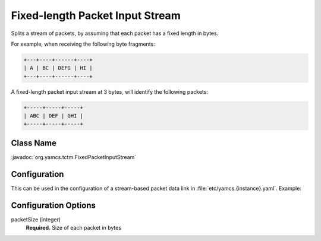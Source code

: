 Fixed-length Packet Input Stream
================================

Splits a stream of packets, by assuming that each packet has a fixed length in bytes.

For example, when receiving the following byte fragments:

.. code-block:: text

   +---+----+------+----+
   | A | BC | DEFG | HI |
   +---+----+------+----+

A fixed-length packet input stream at 3 bytes, will identify the following packets:

.. code-block:: text

   +-----+-----+-----+
   | ABC | DEF | GHI |
   +-----+-----+-----+


Class Name
----------

:javadoc:`org.yamcs.tctm.FixedPacketInputStream`


Configuration
-------------

This can be used in the configuration of a stream-based packet data link in :file:`etc/yamcs.{instance}.yaml`. Example:

.. code-block:: yaml
   :emphasize-lines: 5-7

   name: file-in
   class: org.yamcs.tctm.FilePollingTmDataLink
   stream: tm_dump
   incomingDir: incoming/
   packetInputStreamClassName: org.yamcs.tctm.FixedPacketInputStream
   packetInputStreamArgs:
     packetSize: 50
   # ...


Configuration Options
---------------------

packetSize (integer)
   **Required.** Size of each packet in bytes
